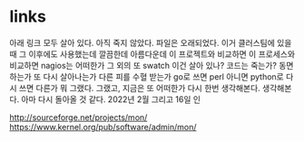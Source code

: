 * links

아래 링크 모두 살아 있다. 아직 죽지 않았다. 파일은 오래되었다. 이거 클러스팀에 있을 때 그 이후에도 사용했는데 깔끔한데 아름다운데 이 프로젝트와 비교하면 이 프로세스와 비교하면 nagios는 어떠한가 그 외의 또 swatch 이건 살아 있나? 코드는 죽는가? 동면하는가 또 다시 살아나는가 다른 피를 수혈 받는가 go로 쓰면 perl 아니면 python로 다시 쓰면 다른가 뭐 그랬다. 그랬고, 지금은 또 어떠한가 다시 한번 생각해본다. 생각해본다. 아마 다시 돌아올 것 같다. 2022년 2월 그리고 16일 인

http://sourceforge.net/projects/mon/
https://www.kernel.org/pub/software/admin/mon/

